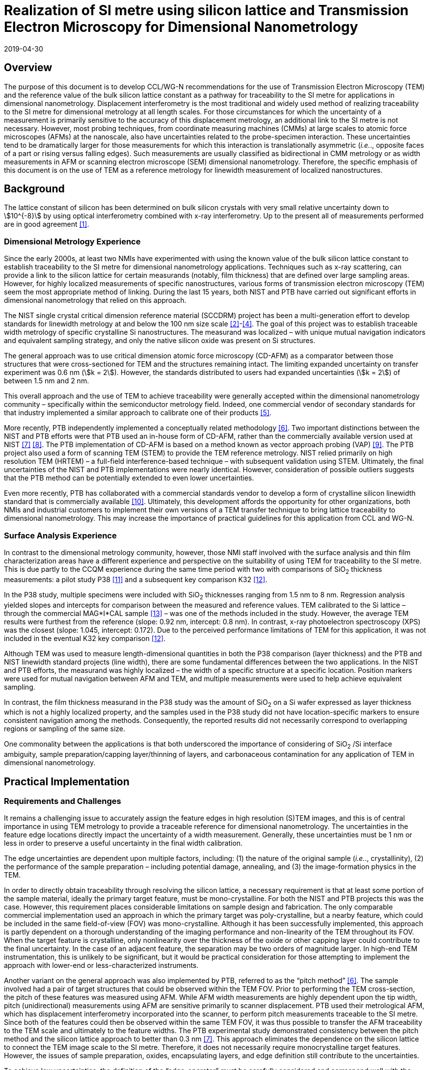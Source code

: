 = Realization of SI metre using silicon lattice and Transmission Electron Microscopy for Dimensional Nanometrology
:appendix: 2
:partnumber: 1
:edition: 1
:copyright-year: 2019
:revdate: 2019-04-30
:language: en
:title-en: Realization of SI metre using silicon lattice and Transmission Electron Microscopy for Dimensional Nanometrology
:title-fr: Realization of SI metre using silicon lattice and Transmission Electron Microscopy for Dimensional Nanometrology
:doctype: mise-en-pratique
:parent-document: si-brochure.adoc
:committee: Consultative Committee for Time and Frequency
:docstage: 60
:docsubstage: 60
:imagesdir: images
:docfile: metre-mep-2.adoc
:mn-document-class: bipm
:mn-output-extensions: xml,html,doc,pdf,rxl
:local-cache-only:
:data-uri-image:


== Overview

The purpose of this document is to develop CCL/WG-N recommendations for
the use of Transmission Electron Microscopy (TEM) and the reference value
of the bulk silicon lattice constant as a pathway for traceability to the
SI metre for applications in dimensional nanometrology. Displacement
interferometry is the most traditional and widely used method of
realizing traceability to the SI metre for dimensional metrology at all
length scales. For those circumstances for which the uncertainty of a
measurement is primarily sensitive to the accuracy of this displacement
metrology, an additional link to the SI metre is not necessary. However,
most probing techniques, from coordinate measuring machines (CMMs) at
large scales to atomic force microscopes (AFMs) at the nanoscale, also
have uncertainties related to the probe-specimen interaction. These
uncertainties tend to be dramatically larger for those measurements for
which this interaction is translationally asymmetric (_i.e._., opposite
faces of a part or rising versus falling edges). Such measurements are
usually classified as bidirectional in CMM metrology or as width
measurements in AFM or scanning electron microscope (SEM) dimensional
nanometrology. Therefore, the specific emphasis of this document is on
the use of TEM as a reference metrology for linewidth measurement of
localized nanostructures.


== Background

The lattice constant of silicon has been determined on bulk silicon 
crystals with very small relative uncertainty down to stem:[10^{-8}] by 
using optical interferometry combined with x-ray interferometry. Up to 
the present all of measurements performed are in good agreement <<mohr>>.


=== Dimensional Metrology Experience

Since the early 2000s, at least two NMIs have experimented with using the known value of the bulk silicon lattice constant to establish traceability to the SI metre for dimensional nanometrology applications. Techniques such as x-ray scattering, can provide a link to the silicon lattice for certain measurands (notably, film thickness) that are defined over large sampling areas. However, for highly localized measurements of specific nanostructures, various forms of transmission electron microscopy (TEM) seem the most appropriate method of linking. During the last 15 years, both NIST and PTB have carried out significant efforts in dimensional nanometrology that relied on this approach.

The NIST single crystal critical dimension reference material (SCCDRM) project has been a multi-generation effort to develop standards for linewidth metrology at and below the 100 nm size scale <<cresswell>>-<<bogardus>>. The goal of this project was to establish traceable width metrology of specific crystalline Si nanostructures. The measurand was localized – with unique mutual navigation indicators and equivalent sampling strategy, and only the native silicon oxide was present on Si structures.

The general approach was to use critical dimension atomic force microscopy (CD-AFM) as a comparator between those structures that were cross-sectioned for TEM and the structures remaining intact. The
limiting expanded uncertainty on transfer experiment was 0.6 nm (stem:[k = 2]). However, the standards distributed to users had expanded uncertainties (stem:[k = 2]) of between 1.5 nm and 2 nm.

This overall approach and the use of TEM to achieve traceability were generally accepted within the dimensional nanometrology community – specifically within the semiconductor metrology field. Indeed, one commercial vendor of secondary standards for that industry implemented a similar approach to calibrate one of their products <<tortonese>>.

More recently, PTB independently implemented a conceptually related methodology <<dai>>. Two important distinctions between the NIST and PTB efforts were that PTB used an in-house form of CD-AFM, rather than the commercially available version used at NIST <<martin>> <<schmitz>>. The PTB implementation of CD-AFM is based on a method known as vector approach probing (VAP) <<wolff>>. The PTB project also used a form of scanning TEM (STEM) to provide the TEM reference metrology. NIST relied primarily on high resolution TEM (HRTEM) – a full-field interference-based technique – with subsequent validation using STEM. Ultimately, the final uncertainties of the NIST and PTB implementations were nearly identical. However, consideration of possible outliers suggests that the PTB method can be potentially extended to even lower uncertainties.

Even more recently, PTB has collaborated with a commercial standards vendor to develop a form of crystalline silicon linewidth standard that is commercially available <<zhu>>. Ultimately, this development affords the opportunity for other organizations, both NMIs and industrial customers to implement their own versions of a TEM transfer technique to bring lattice traceability to dimensional nanometrology. This may increase the importance of practical guidelines for this application from CCL and WG-N.


=== Surface Analysis Experience

In contrast to the dimensional metrology community, however, those NMI staff involved with the surface analysis and thin film characterization areas have a different experience and perspective on the suitability of using TEM for traceability to the SI metre. This is due partly to the CCQM experience during the same time period with two with comparisons of SiO~2~ thickness measurements: a pilot study P38 <<seah>> and a subsequent key comparison K32 <<unger>>.

In the P38 study, multiple specimens were included with SiO~2~ thicknesses ranging from 1.5 nm to 8 nm. Regression analysis yielded slopes and intercepts for comparison between the measured and reference values. TEM calibrated to the Si lattice – through the commercial MAG*I*CAL sample <<mccaffrey>> – was one of the methods included in the study. However, the average TEM results were furthest from the reference (slope: 0.92 nm, intercept: 0.8 nm). In contrast, x-ray photoelectron spectroscopy (XPS) was the closest (slope: 1.045, intercept: 0.172). Due to the perceived performance limitations of TEM for this application, it was not included in the eventual K32 key comparison <<unger>>.

Although TEM was used to measure length-dimensional quantities in both the P38 comparison (layer thickness) and the PTB and NIST linewidth standard projects (line width), there are some fundamental differences between the two applications. In the NIST and PTB efforts, the measurand was highly localized – the width of a specific structure at a specific location. Position markers were used for mutual navigation between AFM and TEM, and multiple measurements were used to help achieve equivalent sampling.

In contrast, the film thickness measurand in the P38 study was the amount of SiO~2~ on a Si wafer expressed as layer thickness which is not a highly localized property, and the samples used in the P38 study did not have location-specific markers to ensure consistent navigation among the methods. Consequently, the reported results did not necessarily correspond to overlapping regions or sampling of the same size.

One commonality between the applications is that both underscored the importance of considering of SiO~2~ /Si interface ambiguity, sample preparation/capping layer/thinning of layers, and carbonaceous contamination for any application of TEM in dimensional nanometrology.


== Practical Implementation

=== Requirements and Challenges

It remains a challenging issue to accurately assign the feature edges in high resolution (S)TEM images, and this is of central importance in using TEM metrology to provide a traceable reference for dimensional nanometrology. The uncertainties in the feature edge locations directly impact the uncertainty of a width measurement. Generally, these uncertainties must be 1 nm or less in order to preserve a useful uncertainty in the final width calibration.

The edge uncertainties are dependent upon multiple factors, including: (1) the nature of the original sample (_i.e._., crystallinity), (2) the performance of the sample preparation – including potential damage, annealing, and (3) the image-formation physics in the TEM.

In order to directly obtain traceability through resolving the silicon lattice, a necessary requirement is that at least some portion of the sample material, ideally the primary target feature, must be mono-crystalline. For both the NIST and PTB projects this was the case. However, this requirement places considerable limitations on sample design and fabrication. The only comparable commercial implementation used an approach in which the primary target was poly-crystalline, but a nearby feature, which could be included in the same field-of-view (FOV) was mono-crystalline. Although it has been successfully implemented, this approach is partly dependent on a thorough understanding of the imaging performance and non-linearity of the TEM throughout its FOV. When the target feature is crystalline, only nonlinearity over the thickness of the oxide or other capping layer could contribute to the final uncertainty. In the case of an adjacent feature, the separation may be two orders of magnitude larger. In high-end TEM instrumentation, this is unlikely to be significant, but it would be practical consideration for those attempting to implement the approach with lower-end or less-characterized instruments.

Another variant on the general approach was also implemented by PTB, referred to as the "`pitch method`" <<dai>>. The sample involved had a pair of target structures that could be observed within the TEM FOV. Prior to performing the TEM cross-section, the pitch of these features was measured using AFM. While AFM width measurements are highly dependent upon the tip width, pitch (unidirectional) measurements using AFM are sensitive primarily to scanner displacement. PTB used their metrological AFM, which has displacement interferometry incorporated into the scanner, to perform pitch measurements traceable to the SI metre. Since both of the features could then be observed within the same TEM FOV, it was thus possible to transfer the AFM traceability to the TEM scale and ultimately to the feature widths. The PTB experimental study demonstrated consistency between the pitch method and the silicon lattice approach to better than 0.3 nm <<martin>>. This approach eliminates the dependence on
the silicon lattice to connect the TEM image scale to the SI metre. Therefore, it does not necessarily require monocrystalline target features. However, the issues of sample preparation, oxides, encapsulating layers, and edge definition still contribute to the uncertainties.

To achieve low uncertainties, the definition of the "`edge-operator`" must be carefully considered and correspond well with the physical edge of the structure. Modeling of (S)TEM imaging processes in various measurement modalities such as TEM, EFTEM, BF STEM, DF STEM, HAADF STEM etc. as well as different measurement parameters is an important task, so as to relate the images to the "`real structure`". However, when complex modeling physics, such is used in SEM, is required, this can impact the uncertainties and the traceability.

The initial appeal of TEM in the original NIST project was that it would substantially realize a lattice plane count across a target feature to measure the width. A monocrystalline target feature combined with lattice resolution meant that only a very basic edge operator was required for the underlying crystalline features and there was very little uncertainty about the width. The oxide layer and its interface with the encapsulating layer contributed more uncertainty. The image quality, however, made it possible to estimate these contributions without reliance on modeling physics to interpret the images.

Pushing the general approach to a significantly lower uncertainty may well require complex edge operators and TEM image/signal interpretation, but this would also add an extra step in the traceability chain and introduce new sources of uncertainty.


== Position Statement of CCL/WG-N

. CCL/WG-N believes that TEM, in both full field and scanning instruments, is an important measurement technology for applications in dimensional nanometrology.

. If appropriate practices are followed, dimensional measurements with TEM may be made traceable to the SI metre through reference to the silicon lattice.

. The P38 study of CCQM does illustrate important limitations of TEM. However, these issues are more limiting for film thickness applications than for structural metrology as described here.

. WG-N regards the localized metrology of micro and nano-structures as residing within the CCL and WG-N space. However, distributed properties such as film thickness fall within the spaces of both CCL and CCQM. Perhaps this might be an area of future cooperation between the two CCs.


== Recommendations of CCL/WG-N for use of TEM in Traceable Dimensional Nanometrology:

. The highly localized nature of TEM sample preparation and metrology render it more suitable for dimensional nanometrology of specific nanostructures as opposed to non-localized measurements such as film thickness.

. Traceability to the SI metre may be realized through the use of specimens and techniques that permit the referencing of the TEM scale to the silicon lattice. Traceability of the TEM image scale may also be achieved through the PTB pitch method.

. There are two major TEM contrast mechanisms and instrument types that are appropriate for the dimensional nanometrology regime: (A) High resolution TEM (HRTEM), and (B) high angle annular dark field scanning TEM (HAADF-STEM) [14, 15]. In a given application, each technique will have different strengths, but since both are capable of detecting the lattice periodicity either type of measurement could be made traceable.
.. HRTEM is a coherent imaging technique in which the contrast is generated by interference between the transmitted and diffracted beams. The correspondence between the intensity of the fringes and the atomic sites is also dependent on the specimen thickness.
.. HAADF-STEM is an incoherent scanning technique in which the detected signal is proportional to the intensity of the electrons scattered from each lattice site.

. There are two broad cases for how SI traceability might be realized through the silicon lattice for a TEM measurement: (A) direct image calibration for cases in which all or a portion of the structure is crystalline Si, or (B) transfer calibration using a crystalline Si structure to calibrate the magnification for the target measurement.
+
--
. Direct image calibration for metrology of crystalline Si structures is probably more straightforward but is only applicable to crystalline Si structures. This was the method used by NIST, a commercial standards vendor, and PTB for TEM calibration of silicon linewidth standards [2, 5, 6].
. Transfer calibration is more widely applicable but may result in larger measurement uncertainty. At least one commercial standard is available which could be used to implement this method. This standard itself also includes lower magnification (_i.e._., larger periodicity) structures that were calibrated using crystalline Si portion of the standard <<mccaffrey>>. Participants in the P38 comparison were able to use either or both methods. One participant observed a 0.2 % difference in scale calibration between the two approaches.

An additional approach for realizing SI traceability for non-crystal structures is to use the pitch method where the metrological AFM and TEM techniques are applied in a combined manner. The metrological AFM offers traceable pitch results, which is transferred via the TEM to the CD results.
--

. Sample preparation is integral to TEM metrology. With either contrast mechanism or magnification calibration method, it is necessary to pay close attention to sample preparation to protect the integrity of the measured structure – including oxide – during specimen preparation.
Major factors to be considered are the protective/encapsulating layers and the thinning process to achieve electron transparency.

.. Encapsulating layers are often metallic, though epoxies are sometimes used. Metals commonly used, including for the P38 comparison, are Pt, Ti, Al, and Au. However, possible interactions between metallic layer and the oxide surface, which could modify the SiO~2~, should be considered. Contamination in the coating is also a possible concern. In the SCCDRM project, NIST used an initial Au-Pd coating with a Pt layer. The PTB project has included the investigation of different protection layers for the TEM sample preparation, and these results indicated that the best combination is an initial carbon coating followed by a Pt layer.
.. The major methods of thinning are: (1) mechanical polishing, and (2) focused-ion beam (FIB) milling – typically using Ga and Ar ions. <<mayer>> During thinning there is the risk that thin layer of the specimen used for TEM, commonly referred to as a lamella, could be damaged by the ion beam – including the possibility of implantation. While it is expected that dramatic damage to the lamella would be readily observed in the TEM image, the possibility of induced stress or substitution defects, which could change the lattice spacing, should be considered carefully. In their own work, NIST and PTB believe the magnitude of such effects to be lower than the other uncertainties in their TEM measurements. But the potential for subtle effects should be further investigated and may be important in pushing the limits of this traceability transfer paradigm.
.. For all methods, it is essential to realizing traceability that the measured feature – including oxide – remains intact with boundaries that can be clearly drawn in the final image. All of these preparation methods have been used successfully, but all have pitfalls that may generate unusable results. In most cases, however, the invalidity of the results will be apparent due to structural damage or the absence of a visible interfaces between the substrate and oxide or oxide and capping layer.


[bibliography]
== References

* [[[mohr,1]]] Mohr P J, Taylor B N, and Newell DB, "`CODATA recommended values of the fundamental physical constants: 2010`", Rev. Mod. Phys., 84 (2012) 1527-1605. https://doi.org/10.1103/RevModPhys.84.1527[DOI: 10.1103/RevModPhys.84.1527]

* [[[cresswell,2]]] Cresswell M, Guthrie W, Dixson R, Allen R A, Murabito C E, Martinez de Pinillos J V, "`RM8111: Development of a Prototype Linewidth Standard`", J. Res. Natl. Inst. Stand. Technol. 111 (2006) 187 – 203. https://nvlpubs.nist.gov/nistpubs/jres/111/3/V111.N03.A01.pdf

* [[[dixson,3]]] Dixson R G, Allen R A, Guthrie W F, and Cresswell M W, "`Traceable calibration of critical-dimension atomic force microscope linewidth measurements with nanometer uncertainty`", J. Vac. Sci. Technol. B 23 (2005) 3028-3032. https://doi.org/10.1116/1.2130347[DOI: 10.1116/1.2130347]

* [[[bogardus,4]]] Cresswell M W, Bogardus E H, Martinez de Pinillos J V, Bennett M H, Allen R A, Guthrie W F, Murabito C E, am Ende B A, Linholm L W, "`CD Reference Materials for Sub-Tenth Micrometer Applications`", Proc. SPIE 4689 (2002) 116 - 127. https://doi.org/10.1117/12.473450[DOI: 10.1117/12.473450]

* [[[tortonese,5]]] Tortonese M, Lorusso G, Blanquies R, Prochazka J, and Grella L, "`Sub-50-nm isolated line and trench width artifacts for CD metrology`", Proc. SPIE 5375 (2004) 647-656. https://doi.org/10.1117/12.536812[DOI: 10.1117/12.536812]

* [[[dai,6]]] Dai G, Heidelmann M, Kübel C, Prang R, Fuegge J, and Bosse H, "`Reference nano-dimensional metrology by scanning transmission electron microscopy`", Meas. Sci. Technol. 24 (2013) 085001. https://doi.org/10.1088/0957-0233/24/8/085001[DOI: 10.1088/0957-0233/24/8/085001]

* [[[martin,7]]] Martin Y, Wickramasinghe H K, "`Method for Imaging Sidewalls by Atomic Force Microscopy`", Applied Physics Letters 64 (1994) 2498-2500. DOI: https://aip.scitation.org/doi/10.1063/1.111578[10.1063/1.111578]

* [[[schmitz,8]]] Schmitz I, Osborn M, Hand S, and Chen Q, "`Improvement in metrology on new 3D-AFM platform`", Proc. SPIE 7122 (2008) 71222X. https://doi.org/10.1117/12.803581[DOI: 10.1117/12.803581]

* [[[wolff,9]]] Dai G, Häßler-Grohne W, Hüser D, Wolff H, Fluegge J, and Bosse H, "`New developments at Physikalisch Technische Bundesanstalt in three-dimensional atomic force microscopy with tapping and torsion atomic force microscopy mode and vector approach probing strategy`", J. Micro/Nanolith. MEMS MOEMS 11 (2012) 011004 (2012). https://doi.org/10.1117/1.JMM.11.1.011004[DOI: 10.1117/1.JMM.11.1.011004]

* [[[zhu,10]]] Dai G, Zhu F, Heidelmann M, Fritz G, Bayer T, Kalt S, Fluegge J, "`Development and characterisation of a new linewidth reference material`", Meas. Sci. Technol. 26 (2015) 115006. https://iopscience.iop.org/article/10.1088/0957-0233/26/11/115006[DOI: 10.1088/0957-0233/26/11/115006]

* [[[seah,11]]] Seah M P, Spencer S J, Bensebaa F, Vickridge I, Danzebrink H, Krumrey M, Gross T, Oesterle W, Wendler E, Rheinländer B, Azuma Y, Kojima I, Suzuki N, Suzuki M, Tanuma S, Moon D W, Lee H J, Cho H M, Chen H Y, Wee A T S, Osipowicz T, Pan J S, Jordaan W A, Hauert R, Klotz U, van der Marel C, Verheijen M, Tamminga Y, Jeynes C, Bailey P, Biswas S, Falke U, Nguyen N V, Chandler-Horowitz D, Ehrstein J R, Muller D and Dura J A, "`Critical review of the current status of thickness measurements for ultrathin SiO~2~ on Si Part V: Results of a CCQM pilot study`", Surf. Interface Anal. 36 (2004) 1269-1303. https://doi.org/10.1002/sia.1909[DOI: 10.1002/sia.1909]

* [[[unger,12]]] Seah M P, Unger W E S, Wang H, Jordaan W, Gross Th, Dura J A, Moon D W, Totarong P, Krumrey M, Hauert R, Zhiqiang M, “Ultra-thin SiO~2~ on Si IX: absolute measurements of the
amount of silicon oxide as a thickness of SiO~2~ on Si”, Surf. Interface Anal. 41 (2009) 430-439. https://onlinelibrary.wiley.com/doi/abs/10.1002/sia.1909[DOI: 10.1002/sia.3045]

* [[[mccaffrey,13]]]McCaffrey J P and Baribeau J-M, "`A transmission electron microscope (TEM) calibration standardsample for all magnification, camera constant and image-diffraction pattern rotationcalibrations`", Microscopy Research and Technique, 32 (5) (1995) 449-454. https://onlinelibrary.wiley.com/doi/abs/10.1002/sia.3045[DOI: 10.1002/jemt.1070320507]

* [[[diebold,14]]]Diebold A C, Foran B, Kisielowski C, Muller D A, Pennycook S J, Principe E, and Stemmer S, "`ThinDielectric Film Thickness Determination by Advanced Transmission Electron Microscopy`",Microsc. Microanal. 9 (2003) 493–508. https://doi.org/10.1002/jemt.1070320507[DOI: 10.1017/S1431927603030629]

* [[[orji,15]]]Orji N G, Dixson R G, Garcia-Gutierrez D I, Bunday B D, Bishop M, Cresswell M W, Allen R A, andAllgair J A, "`TEM Calibration Methods for Critical Dimension Standards`", Proc. SPIE 6518 (2007)651810-1-10. https://doi.org/10.1117/12.713368[DOI: 10.1117/12.713368]

* [[[mayer,16]]]Mayer J, Giannuzzi L A, Kamino T, and Michael J, "`TEM Sample Preparation and FIB-InducedDamage`", Materials Research Society Bulletin, 32 (2007) 400-407. https://doi.org/10.1557/mrs2007.63[DOI: 10.1557/mrs2007.63]


